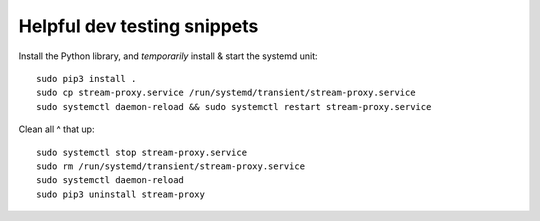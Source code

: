 Helpful dev testing snippets
============================

Install the Python library, and *temporarily* install & start the systemd unit::

    sudo pip3 install .
    sudo cp stream-proxy.service /run/systemd/transient/stream-proxy.service
    sudo systemctl daemon-reload && sudo systemctl restart stream-proxy.service

Clean all ^ that up::

    sudo systemctl stop stream-proxy.service
    sudo rm /run/systemd/transient/stream-proxy.service
    sudo systemctl daemon-reload
    sudo pip3 uninstall stream-proxy
